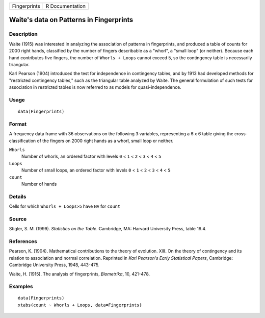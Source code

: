+--------------+-----------------+
| Fingerprints | R Documentation |
+--------------+-----------------+

Waite's data on Patterns in Fingerprints
----------------------------------------

Description
~~~~~~~~~~~

Waite (1915) was interested in analyzing the association of patterns in
fingerprints, and produced a table of counts for 2000 right hands,
classified by the number of fingers describable as a "whorl", a "small
loop" (or neither). Because each hand contributes five fingers, the
number of ``Whorls + Loops`` cannot exceed 5, so the contingency table
is necessarily triangular.

Karl Pearson (1904) introduced the test for independence in contingency
tables, and by 1913 had developed methods for "restricted contingency
tables," such as the triangular table analyzed by Waite. The general
formulation of such tests for association in restricted tables is now
referred to as models for quasi-independence.

Usage
~~~~~

::

    data(Fingerprints)

Format
~~~~~~

A frequency data frame with 36 observations on the following 3
variables, representing a 6 x 6 table giving the cross-classification of
the fingers on 2000 right hands as a whorl, small loop or neither.

``Whorls``
    Number of whorls, an ordered factor with levels ``0`` < ``1`` <
    ``2`` < ``3`` < ``4`` < ``5``

``Loops``
    Number of small loops, an ordered factor with levels ``0`` < ``1`` <
    ``2`` < ``3`` < ``4`` < ``5``

``count``
    Number of hands

Details
~~~~~~~

Cells for which ``Whorls + Loops>5`` have ``NA`` for ``count``

Source
~~~~~~

Stigler, S. M. (1999). *Statistics on the Table*. Cambridge, MA: Harvard
University Press, table 19.4.

References
~~~~~~~~~~

Pearson, K. (1904). Mathematical contributions to the theory of
evolution. XIII. On the theory of contingency and its relation to
association and normal correlation. Reprinted in *Karl Pearson's Early
Statistical Papers*, Cambridge: Cambridge University Press, 1948,
443-475.

Waite, H. (1915). The analysis of fingerprints, *Biometrika*, 10,
421-478.

Examples
~~~~~~~~

::

    data(Fingerprints)
    xtabs(count ~ Whorls + Loops, data=Fingerprints)
